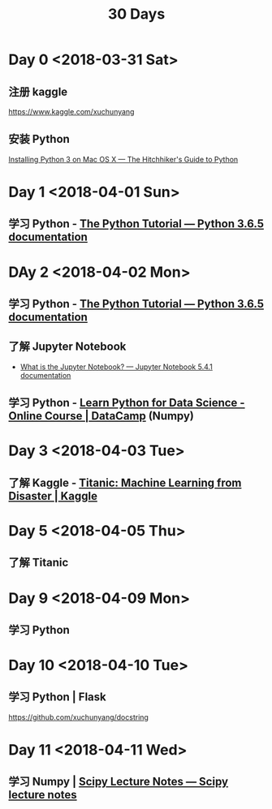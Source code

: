 #+TITLE: 30 Days

* Day 0 <2018-03-31 Sat>

** 注册 kaggle

https://www.kaggle.com/xuchunyang

** 安装 Python

[[http://docs.python-guide.org/en/latest/starting/install3/osx/#install3-osx][Installing Python 3 on Mac OS X — The Hitchhiker's Guide to Python]]

* Day 1 <2018-04-01 Sun>

** 学习 Python - [[https://docs.python.org/3/tutorial/index.html][The Python Tutorial — Python 3.6.5 documentation]]

* DAy 2 <2018-04-02 Mon>

** 学习 Python - [[https://docs.python.org/3/tutorial/index.html][The Python Tutorial — Python 3.6.5 documentation]]

** 了解 Jupyter Notebook

- [[https://jupyter-notebook.readthedocs.io/en/stable/examples/Notebook/What%2520is%2520the%2520Jupyter%2520Notebook.html][What is the Jupyter Notebook? — Jupyter Notebook 5.4.1 documentation]]

** 学习 Python - [[https://www.datacamp.com/courses/intro-to-python-for-data-science][Learn Python for Data Science - Online Course | DataCamp]] (Numpy)

* Day 3 <2018-04-03 Tue>

** 了解 Kaggle - [[https://www.kaggle.com/c/titanic][Titanic: Machine Learning from Disaster | Kaggle]]

* Day 5 <2018-04-05 Thu>

** 了解 Titanic

* Day 9 <2018-04-09 Mon>

** 学习 Python

* Day 10 <2018-04-10 Tue>

** 学习 Python | Flask

https://github.com/xuchunyang/docstring

* Day 11 <2018-04-11 Wed>

** 学习 Numpy | [[http://www.scipy-lectures.org/][Scipy Lecture Notes — Scipy lecture notes]]
